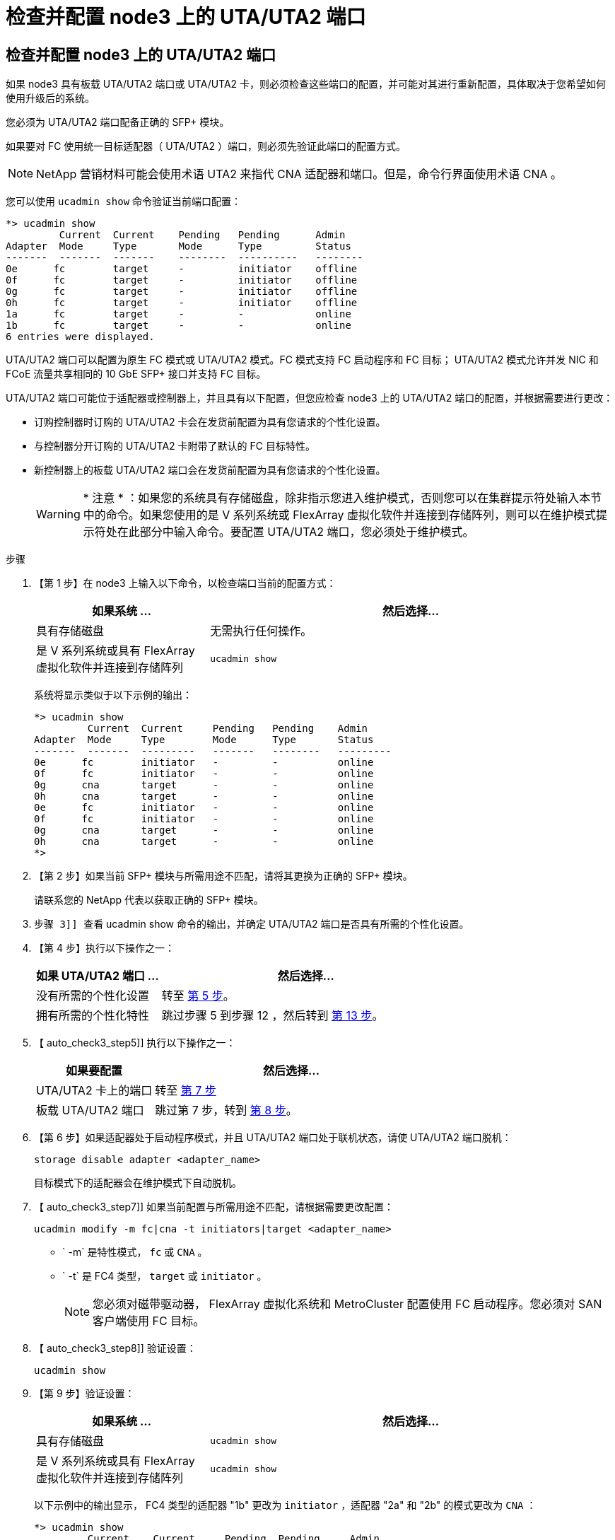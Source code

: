 = 检查并配置 node3 上的 UTA/UTA2 端口
:allow-uri-read: 




== 检查并配置 node3 上的 UTA/UTA2 端口

如果 node3 具有板载 UTA/UTA2 端口或 UTA/UTA2 卡，则必须检查这些端口的配置，并可能对其进行重新配置，具体取决于您希望如何使用升级后的系统。

您必须为 UTA/UTA2 端口配备正确的 SFP+ 模块。

如果要对 FC 使用统一目标适配器（ UTA/UTA2 ）端口，则必须先验证此端口的配置方式。


NOTE: NetApp 营销材料可能会使用术语 UTA2 来指代 CNA 适配器和端口。但是，命令行界面使用术语 CNA 。

您可以使用 `ucadmin show` 命令验证当前端口配置：

....
*> ucadmin show
         Current  Current    Pending   Pending      Admin
Adapter  Mode     Type       Mode      Type         Status
-------  -------  -------    --------  ----------   --------
0e      fc        target     -         initiator    offline
0f      fc        target     -         initiator    offline
0g      fc        target     -         initiator    offline
0h      fc        target     -         initiator    offline
1a      fc        target     -         -            online
1b      fc        target     -         -            online
6 entries were displayed.
....
UTA/UTA2 端口可以配置为原生 FC 模式或 UTA/UTA2 模式。FC 模式支持 FC 启动程序和 FC 目标； UTA/UTA2 模式允许并发 NIC 和 FCoE 流量共享相同的 10 GbE SFP+ 接口并支持 FC 目标。

UTA/UTA2 端口可能位于适配器或控制器上，并且具有以下配置，但您应检查 node3 上的 UTA/UTA2 端口的配置，并根据需要进行更改：

* 订购控制器时订购的 UTA/UTA2 卡会在发货前配置为具有您请求的个性化设置。
* 与控制器分开订购的 UTA/UTA2 卡附带了默认的 FC 目标特性。
* 新控制器上的板载 UTA/UTA2 端口会在发货前配置为具有您请求的个性化设置。
+

WARNING: * 注意 * ：如果您的系统具有存储磁盘，除非指示您进入维护模式，否则您可以在集群提示符处输入本节中的命令。如果您使用的是 V 系列系统或 FlexArray 虚拟化软件并连接到存储阵列，则可以在维护模式提示符处在此部分中输入命令。要配置 UTA/UTA2 端口，您必须处于维护模式。



.步骤
. 【第 1 步】在 node3 上输入以下命令，以检查端口当前的配置方式：
+
[cols="30,70"]
|===
| 如果系统 ... | 然后选择… 


| 具有存储磁盘 | 无需执行任何操作。 


| 是 V 系列系统或具有 FlexArray 虚拟化软件并连接到存储阵列 | `ucadmin show` 
|===
+
系统将显示类似于以下示例的输出：

+
....
*> ucadmin show
         Current  Current     Pending   Pending    Admin
Adapter  Mode     Type        Mode      Type       Status
-------  -------  ---------   -------   --------   ---------
0e      fc        initiator   -         -          online
0f      fc        initiator   -         -          online
0g      cna       target      -         -          online
0h      cna       target      -         -          online
0e      fc        initiator   -         -          online
0f      fc        initiator   -         -          online
0g      cna       target      -         -          online
0h      cna       target      -         -          online
*>
....
. 【第 2 步】如果当前 SFP+ 模块与所需用途不匹配，请将其更换为正确的 SFP+ 模块。
+
请联系您的 NetApp 代表以获取正确的 SFP+ 模块。

. `步骤 3]] 查看` ucadmin show 命令的输出，并确定 UTA/UTA2 端口是否具有所需的个性化设置。
. 【第 4 步】执行以下操作之一：
+
[cols="30,70"]
|===
| 如果 UTA/UTA2 端口 ... | 然后选择… 


| 没有所需的个性化设置 | 转至 <<auto_check3_step5,第 5 步>>。 


| 拥有所需的个性化特性 | 跳过步骤 5 到步骤 12 ，然后转到 <<auto_check3_step13,第 13 步>>。 
|===
. 【 auto_check3_step5]] 执行以下操作之一：
+
[cols="30,70"]
|===
| 如果要配置 | 然后选择… 


| UTA/UTA2 卡上的端口 | 转至 <<auto_check3_step7,第 7 步>> 


| 板载 UTA/UTA2 端口 | 跳过第 7 步，转到 <<auto_check3_step8,第 8 步>>。 
|===
. 【第 6 步】如果适配器处于启动程序模式，并且 UTA/UTA2 端口处于联机状态，请使 UTA/UTA2 端口脱机：
+
`storage disable adapter <adapter_name>`

+
目标模式下的适配器会在维护模式下自动脱机。

. 【 auto_check3_step7]] 如果当前配置与所需用途不匹配，请根据需要更改配置：
+
`ucadmin modify -m fc|cna -t initiators|target <adapter_name>`

+
** ` -m` 是特性模式， `fc` 或 `CNA` 。
** ` -t` 是 FC4 类型， `target` 或 `initiator` 。
+

NOTE: 您必须对磁带驱动器， FlexArray 虚拟化系统和 MetroCluster 配置使用 FC 启动程序。您必须对 SAN 客户端使用 FC 目标。



. 【 auto_check3_step8]] 验证设置：
+
`ucadmin show`

. 【第 9 步】验证设置：
+
[cols="30,70"]
|===
| 如果系统 ... | 然后选择… 


| 具有存储磁盘 | `ucadmin show` 


| 是 V 系列系统或具有 FlexArray 虚拟化软件并连接到存储阵列 | `ucadmin show` 
|===
+
以下示例中的输出显示， FC4 类型的适配器 "1b" 更改为 `initiator` ，适配器 "2a" 和 "2b" 的模式更改为 `CNA` ：

+
....
*> ucadmin show
         Current    Current     Pending  Pending     Admin
Adapter  Mode       Type        Mode     Type        Status
-------  --------   ----------  -------  --------    --------
1a       fc         initiator   -        -           online
1b       fc         target      -        initiator   online
2a       fc         target      cna      -           online
2b       fc         target      cna      -           online
*>
....
. 【第 10 步】输入以下命令之一，使所有目标端口联机，每个端口输入一次：
+
[cols="30,70"]
|===
| 如果系统 ... | 然后选择… 


| 具有存储磁盘 | `network fcp adapter modify -node <node_name> -adapter <adapter_name> -state up` 


| 是 V 系列系统或具有 FlexArray 虚拟化软件并连接到存储阵列 | `FCP 配置 <adapter_name> up` 
|===
. 【第 11 步】为端口布线。


